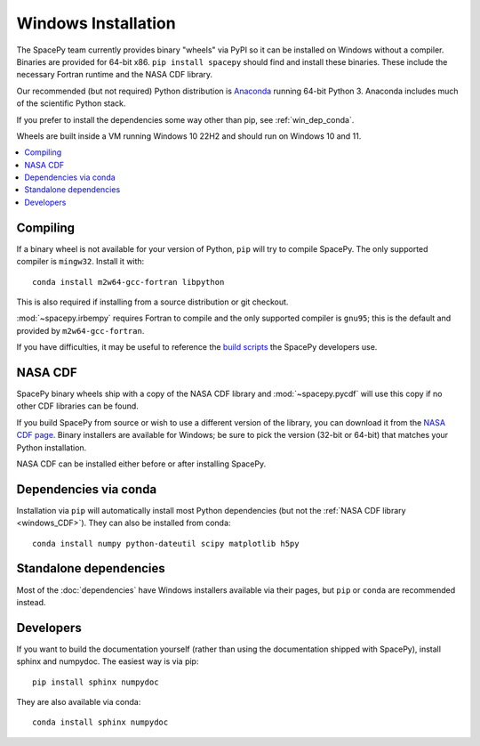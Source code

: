 ********************
Windows Installation
********************

The SpacePy team currently provides binary "wheels" via PyPI so it can
be installed on Windows without a compiler. Binaries are provided for
64-bit x86.  ``pip install spacepy`` should find and install these
binaries. These include the necessary Fortran runtime and the NASA CDF
library.

Our recommended (but not required) Python distribution is `Anaconda
<https://docs.anaconda.com/anaconda/>`_ running 64-bit
Python 3. Anaconda includes much of the scientific Python
stack.

If you prefer to install the dependencies some way other than pip, see
:ref:`win_dep_conda`.

Wheels are built inside a VM running Windows 10 22H2 and should run on
Windows 10 and 11.

.. contents::
   :local:

.. _windows_compiling:

Compiling
=========

If a binary wheel is not available for your version of Python, ``pip``
will try to compile SpacePy. The only supported compiler is
``mingw32``. Install it with::

  conda install m2w64-gcc-fortran libpython

This is also required if installing from a source distribution or git checkout.

:mod:`~spacepy.irbempy` requires Fortran to compile and the only
supported compiler is ``gnu95``; this is the default and provided
by ``m2w64-gcc-fortran``.

If you have difficulties, it may be useful to reference the `build
scripts
<https://github.com/spacepy/spacepy/tree/main/developer/scripts>`_
the SpacePy developers use.

.. _windows_CDF:

NASA CDF
========

SpacePy binary wheels ship with a copy of the NASA CDF library and
:mod:`~spacepy.pycdf` will use this copy if no other CDF libraries can
be found.

If you build SpacePy from source or wish to use a different version of
the library, you can download it from the `NASA CDF page
<https://cdf.gsfc.nasa.gov/html/sw_and_docs.html>`_. Binary
installers are available for Windows; be sure to pick the version
(32-bit or 64-bit) that matches your Python installation.

NASA CDF can be installed either before or after installing SpacePy.

.. _win_dep_conda:

Dependencies via conda
======================

Installation via ``pip`` will automatically install most Python
dependencies (but not the :ref:`NASA CDF library <windows_CDF>`).
They can also be installed from conda::

  conda install numpy python-dateutil scipy matplotlib h5py

Standalone dependencies
=======================

Most of the :doc:`dependencies` have Windows installers available via
their pages, but ``pip`` or ``conda`` are recommended instead.

Developers
==========

If you want to build the documentation yourself (rather than using the
documentation shipped with SpacePy), install sphinx and numpydoc. The
easiest way is via pip::

  pip install sphinx numpydoc

They are also available via conda::

  conda install sphinx numpydoc
